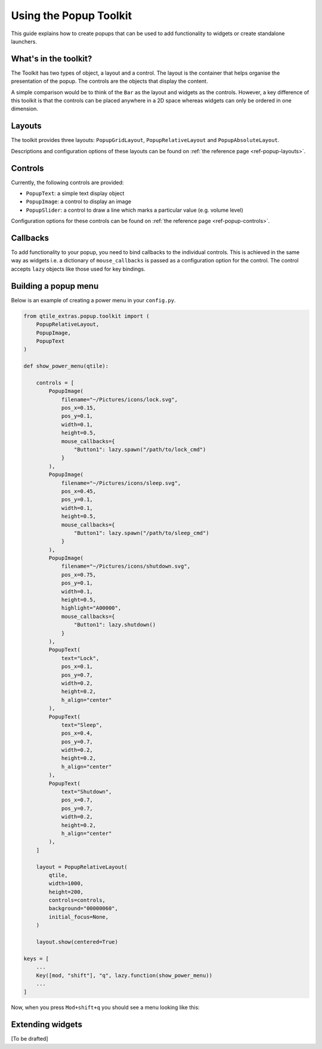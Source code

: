 .. _extended-popups:

=======================
Using the Popup Toolkit
=======================

This guide explains how to create popups that can be used to add functionality
to widgets or create standalone launchers.

What's in the toolkit?
======================

The Toolkit has two types of object, a layout and a control. The layout is the
container that helps organise the presentation of the popup. The controls are the
objects that display the content.

A simple comparison would be to think of the ``Bar`` as the layout and widgets as the
controls. However, a key difference of this toolkit is that the controls can be placed
anywhere in a 2D space whereas widgets can only be ordered in one dimension.

Layouts
=======

The toolkit provides three layouts: ``PopupGridLayout``, ``PopupRelativeLayout`` and
``PopupAbsoluteLayout``.

Descriptions and configuration options of these layouts can be found on
:ref:`the reference page <ref-popup-layouts>`.

Controls
========

Currently, the following controls are provided:

- ``PopupText``: a simple text display object
- ``PopupImage``: a control to display an image
- ``PopupSlider``: a control to draw a line which marks a particular value (e.g. volume level)

Configuration options for these controls can be found on
:ref:`the reference page <ref-popup-controls>`.

Callbacks
=========

To add functionality to your popup, you need to bind callbacks to the individual controls. 
This is achieved in the same way as widgets i.e. a dictionary of ``mouse_callbacks`` is passed
as a configuration option for the control. The control accepts ``lazy`` objects like those used
for key bindings.

Building a popup menu
=====================

Below is an example of creating a power menu in your ``config.py``.

.. code:: python

    from qtile_extras.popup.toolkit import (
        PopupRelativeLayout,
        PopupImage,
        PopupText 
    )

    def show_power_menu(qtile):

        controls = [
            PopupImage(
                filename="~/Pictures/icons/lock.svg",
                pos_x=0.15,
                pos_y=0.1,
                width=0.1,
                height=0.5,
                mouse_callbacks={
                    "Button1": lazy.spawn("/path/to/lock_cmd")
                }
            ),
            PopupImage(
                filename="~/Pictures/icons/sleep.svg",
                pos_x=0.45,
                pos_y=0.1,
                width=0.1,
                height=0.5,
                mouse_callbacks={
                    "Button1": lazy.spawn("/path/to/sleep_cmd")
                }
            ),
            PopupImage(
                filename="~/Pictures/icons/shutdown.svg",
                pos_x=0.75,
                pos_y=0.1,
                width=0.1,
                height=0.5,
                highlight="A00000",
                mouse_callbacks={
                    "Button1": lazy.shutdown()
                }
            ),
            PopupText(
                text="Lock",
                pos_x=0.1,
                pos_y=0.7,
                width=0.2,
                height=0.2,
                h_align="center"
            ),
            PopupText(
                text="Sleep",
                pos_x=0.4,
                pos_y=0.7,
                width=0.2,
                height=0.2,
                h_align="center"
            ),
            PopupText(
                text="Shutdown",
                pos_x=0.7,
                pos_y=0.7,
                width=0.2,
                height=0.2,
                h_align="center"
            ),        
        ]

        layout = PopupRelativeLayout(
            qtile,
            width=1000,
            height=200,
            controls=controls,
            background="00000060",
            initial_focus=None,
        )

        layout.show(centered=True)

    keys = [
        ...
        Key([mod, "shift"], "q", lazy.function(show_power_menu))
        ...
    ]

Now, when you press ``Mod+shift+q`` you should see a menu looking like this:

.. image:: /_static/images/powermenu.png

Extending widgets
=================

[To be drafted]
